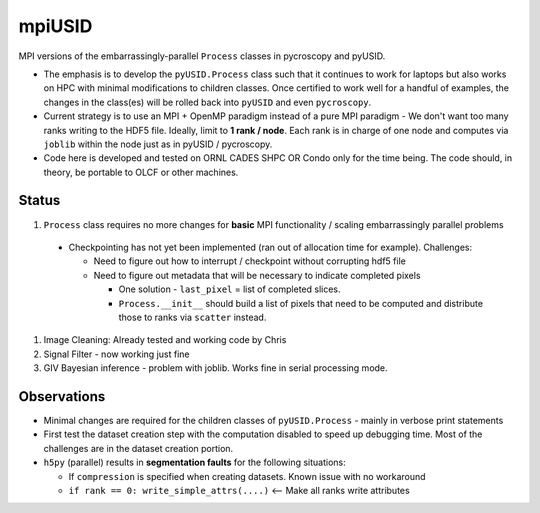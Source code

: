 mpiUSID
=======

MPI versions of the embarrassingly-parallel ``Process`` classes in pycroscopy and pyUSID.

* The emphasis is to develop the ``pyUSID.Process`` class such that it continues to work for laptops but also works on HPC with minimal modifications to children classes.
  Once certified to work well for a handful of examples, the changes in the class(es) will be rolled back into ``pyUSID`` and even ``pycroscopy``.
* Current strategy is to use an MPI + OpenMP paradigm instead of a pure MPI paradigm - We don't want too many ranks writing to the HDF5 file.
  Ideally, limit to **1 rank / node**. Each rank is in charge of one node and computes via ``joblib`` within the node just as in pyUSID / pycroscopy.
* Code here is developed and tested on ORNL CADES SHPC OR Condo only for the time being. The code should, in theory, be portable to OLCF or other machines.

Status
------
#. ``Process`` class requires no more changes for **basic** MPI functionality / scaling embarrassingly parallel problems

  * Checkpointing has not yet been implemented (ran out of allocation time for example). Challenges:

    * Need to figure out how to interrupt / checkpoint without corrupting hdf5 file
    * Need to figure out metadata that will be necessary to indicate completed pixels

      * One solution - ``last_pixel`` = list of completed slices.
      * ``Process.__init__`` should build a list of pixels that need to be computed and distribute those to ranks via ``scatter`` instead.
#. Image Cleaning: Already tested and working code by Chris
#. Signal Filter - now working just fine
#. GIV Bayesian inference - problem with joblib. Works fine in serial processing mode.

Observations
------------
* Minimal changes are required for the children classes of ``pyUSID.Process`` - mainly in verbose print statements
* First test the dataset creation step with the computation disabled to speed up debugging time. Most of the challenges are in the dataset creation portion.
* ``h5py`` (parallel) results in **segmentation faults** for the following situations:

  * If ``compression`` is specified when creating datasets. Known issue with no workaround
  * ``if rank == 0: write_simple_attrs(....)`` <-- Make all ranks write attributes
